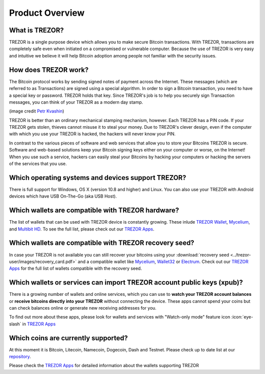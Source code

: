 Product Overview
================

What is TREZOR?
---------------

TREZOR is a single purpose device which allows you to make secure Bitcoin transactions. With TREZOR, transactions are completely safe even when initiated on a compromised or vulnerable computer.  Because the use of TREZOR is very easy and intuitive we believe it will help Bitcoin adoption among people not familiar with the security issues.

.. image:: images/trezor_transparent.png


How does TREZOR work?
---------------------

The Bitcoin protocol works by sending signed notes of payment across the Internet. These messages (which are referred to as Transactions) are signed using a special algorithm. In order to sign a Bitcoin transaction, you need to have a special key or password. TREZOR holds that key. Since TREZOR's job is to help you securely sign Transaction messages, you can think of your TREZOR as a modern day stamp.

.. image:: images/stamp.jpg

(image credit  `Petr Kvashin <http://www.publicdomainpictures.net/view-image.php?image=038943>`_)

TREZOR is better than an ordinary mechanical stamping mechanism, however. Each TREZOR has a PIN code. If your TREZOR gets stolen, thieves cannot misuse it to steal your money. Due to TREZOR's clever design, even if the computer with which you use your TREZOR is hacked, the hackers will never know your PIN.

In contrast to the various pieces of software and web services that allow you to store your Bitcoins TREZOR is secure. Software and web-based solutions keep your Bitcoin signing keys either on your computer or worse, on the Internet! When you use such a service, hackers can easily steal your Bitcoins by hacking your computers or hacking the servers of the services that you use.


Which operating systems and devices support TREZOR?
---------------------------------------------------

There is full support for Windows, OS X (version 10.8 and higher) and Linux. You can also use your TREZOR with Android devices which have USB On-The-Go (aka USB Host).

Which wallets are compatible with TREZOR hardware?
--------------------------------------------------

The list of wallets that can be used with TREZOR device is constantly growing. These inlude
`TREZOR Wallet <../trezor-apps/trezorwallet.html>`_,
`Mycelium <../trezor-apps/mycelium.html>`_, and
`Multibit HD <../trezor-apps/multibit.html>`_.
To see the full list, please check out our `TREZOR Apps <../trezor-apps/index.html>`_.

Which wallets are compatible with TREZOR recovery seed?
-------------------------------------------------------

In case your TREZOR is not available you can still recover your bitcoins using your :download:`recovery seed <../trezor-user/images/recovery_card.pdf>` 
and a compatible wallet like 
`Mycelium <https://play.google.com/store/apps/details?id=com.mycelium.wallet>`_, 
`Wallet32 <https://play.google.com/store/apps/details?id=com.bonsai.wallet32>`_ or
`Electrum <https://electrum.org/#download>`_.
Check out our `TREZOR Apps <../trezor-apps/index.html#recovering-funds-without-trezor-device>`_ for the full list of wallets compatible with the recovery seed.


Which wallets or services can import TREZOR account public keys (xpub)?
----------------------------------------------------------------------

There is a growing number of wallets and online services, which you can use to **watch your TREZOR account balances** or **receive bitcoins directly into your TREZOR** without connecting the device. 
These apps cannot spend your coins but can check balances online or generate new receiving addresses for you. 

To find out more about these apps, please look for wallets and services with "Watch-only mode" feature icon :icon:`eye-slash` in `TREZOR Apps <../trezor-apps/index.html>`_

Which coins are currently supported?
------------------------------------

At this moment it is Bitcoin, Litecoin, Namecoin, Dogecoin, Dash and Testnet. Please check up to date list at our `repository <https://github.com/trezor/trezor-mcu/blob/b4728e6cf90bdab5df75857d25b291f5479c70c4/firmware/coins.c#L23>`_.

Please check the `TREZOR Apps <../trezor-apps/index.html>`_ for detailed information about the wallets supporting TREZOR
